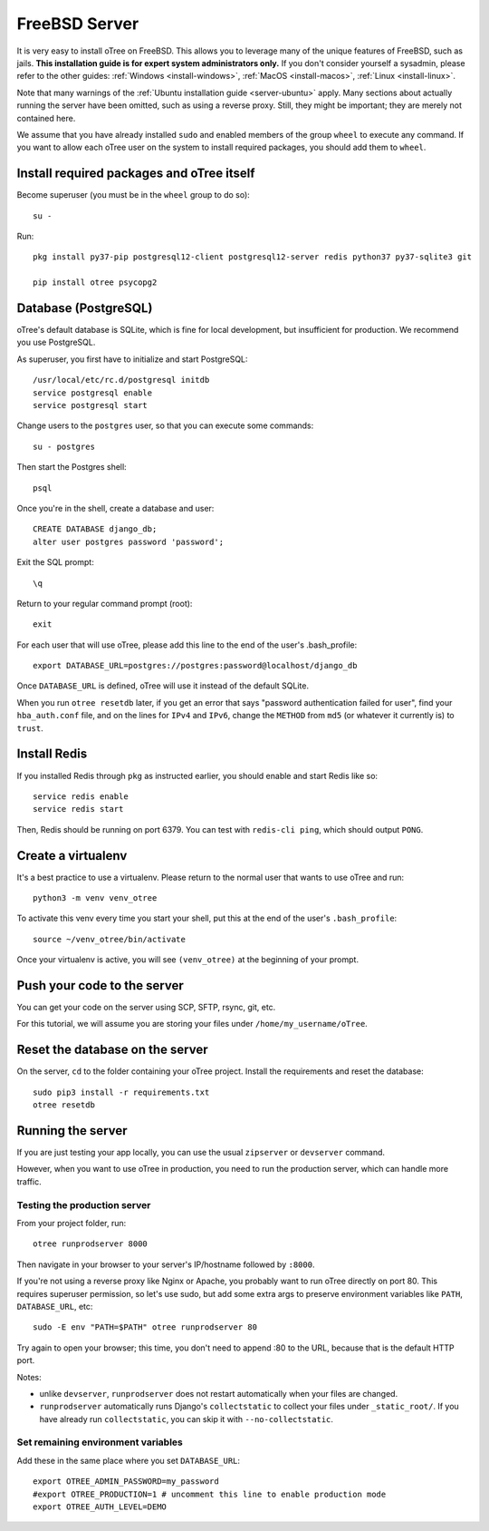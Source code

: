 .. _install-freebsd:

FreeBSD Server
==============

It is very easy to install oTree on FreeBSD. This allows you to leverage many of the
unique features of FreeBSD, such as jails. **This installation guide is for expert system
administrators only.** If you don't consider yourself a sysadmin, please refer to the
other guides: :ref:`Windows <install-windows>`, :ref:`MacOS <install-macos>`,
:ref:`Linux <install-linux>`.

Note that many warnings of the :ref:`Ubuntu installation guide <server-ubuntu>` apply.
Many sections about actually running the server have been omitted, such as using a
reverse proxy. Still, they might be important; they are merely not contained here.

We assume that you have already installed ``sudo`` and enabled members of the group
``wheel`` to execute any command. If you want to allow each oTree user on the system
to install required packages, you should add them to ``wheel``.

Install required packages and oTree itself
------------------------------------------

Become superuser (you must be in the ``wheel`` group to do so)::

    su -

Run::

    pkg install py37-pip postgresql12-client postgresql12-server redis python37 py37-sqlite3 git
    
    pip install otree psycopg2

Database (PostgreSQL)
---------------------

oTree's default database is SQLite, which is fine for local development,
but insufficient for production.
We recommend you use PostgreSQL.

As superuser, you first have to initialize and start PostgreSQL::

    /usr/local/etc/rc.d/postgresql initdb
    service postgresql enable
    service postgresql start

Change users to the ``postgres`` user, so that you can execute some commands::

    su - postgres

Then start the Postgres shell::

    psql

Once you're in the shell, create a database and user::

    CREATE DATABASE django_db;
    alter user postgres password 'password';

Exit the SQL prompt::

    \q

Return to your regular command prompt (root)::

    exit

For each user that will use oTree, please
add this line to the end of the user's .bash_profile::

    export DATABASE_URL=postgres://postgres:password@localhost/django_db

Once ``DATABASE_URL`` is defined, oTree will use it instead of the default SQLite.

When you run ``otree resetdb`` later,
if you get an error that says "password authentication failed for user",
find your ``hba_auth.conf`` file, and on the lines for ``IPv4`` and ``IPv6``,
change the ``METHOD`` from ``md5`` (or whatever it currently is) to ``trust``.

Install Redis
-------------

If you installed Redis through ``pkg`` as instructed earlier, you should enable
and start Redis like so::

    service redis enable
    service redis start

Then,
Redis should be running on port 6379. You can test with ``redis-cli ping``,
which should output ``PONG``.

Create a virtualenv
-------------------

It's a best practice to use a virtualenv. Please return to the normal user
that wants to use oTree and run::

    python3 -m venv venv_otree

To activate this venv every time you start your shell, put this at the end of the user's ``.bash_profile``::

    source ~/venv_otree/bin/activate

Once your virtualenv is active, you will see ``(venv_otree)`` at the beginning
of your prompt.

Push your code to the server
----------------------------

You can get your code on the server using SCP, SFTP, rsync, git, etc.

For this tutorial, we will assume you are storing your files under
``/home/my_username/oTree``.

Reset the database on the server
--------------------------------

On the server, ``cd`` to the folder containing your oTree project.
Install the requirements and reset the database::

    sudo pip3 install -r requirements.txt
    otree resetdb

Running the server
------------------

If you are just testing your app locally, you can use the usual ``zipserver`` or ``devserver``
command.

However, when you want to use oTree in production, you need to run the
production server, which can handle more traffic.

Testing the production server
~~~~~~~~~~~~~~~~~~~~~~~~~~~~~

From your project folder, run::

    otree runprodserver 8000

Then navigate in your browser to your server's
IP/hostname followed by ``:8000``.

If you're not using a reverse proxy like Nginx or Apache,
you probably want to run oTree directly on port 80.
This requires superuser permission, so let's use sudo,
but add some extra args to preserve environment variables like ``PATH``,
``DATABASE_URL``, etc::

    sudo -E env "PATH=$PATH" otree runprodserver 80

Try again to open your browser;
this time, you don't need to append :80 to the URL, because that is the default HTTP port.

Notes:

-   unlike ``devserver``, ``runprodserver`` does not restart automatically
    when your files are changed.
-   ``runprodserver`` automatically runs Django's ``collectstatic``
    to collect your files under ``_static_root/``.
    If you have already run ``collectstatic``, you can skip it with
    ``--no-collectstatic``.

Set remaining environment variables
~~~~~~~~~~~~~~~~~~~~~~~~~~~~~~~~~~~

Add these in the same place where you set ``DATABASE_URL``::

    export OTREE_ADMIN_PASSWORD=my_password
    #export OTREE_PRODUCTION=1 # uncomment this line to enable production mode
    export OTREE_AUTH_LEVEL=DEMO
